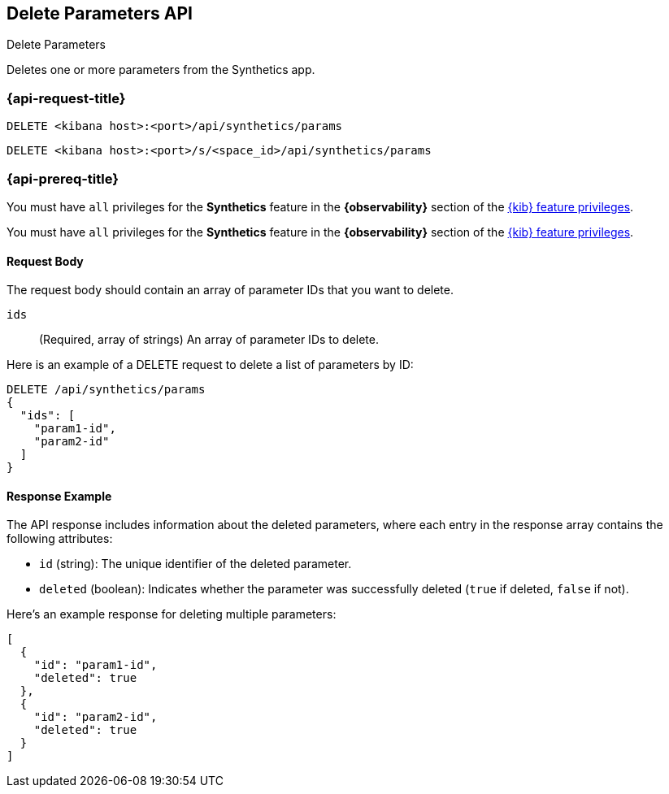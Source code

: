 [[delete-parameters-api]]
== Delete Parameters API
++++
<titleabbrev>Delete Parameters</titleabbrev>
++++

Deletes one or more parameters from the Synthetics app.

=== {api-request-title}

`DELETE <kibana host>:<port>/api/synthetics/params`

`DELETE <kibana host>:<port>/s/<space_id>/api/synthetics/params`

=== {api-prereq-title}

You must have `all` privileges for the *Synthetics* feature in the *{observability}* section of the
<<kibana-feature-privileges,{kib} feature privileges>>.

You must have `all` privileges for the *Synthetics* feature in the *{observability}* section of the
<<kibana-feature-privileges,{kib} feature privileges>>.

[[parameters-delete-request-body]]
==== Request Body

The request body should contain an array of parameter IDs that you want to delete.

`ids`::
(Required, array of strings) An array of parameter IDs to delete.


Here is an example of a DELETE request to delete a list of parameters by ID:

[source,sh]
--------------------------------------------------
DELETE /api/synthetics/params
{
  "ids": [
    "param1-id",
    "param2-id"
  ]
}
--------------------------------------------------

[[parameters-delete-response-example]]
==== Response Example

The API response includes information about the deleted parameters, where each entry in the response array contains the following attributes:

- `id` (string): The unique identifier of the deleted parameter.
- `deleted` (boolean): Indicates whether the parameter was successfully deleted (`true` if deleted, `false` if not).

Here's an example response for deleting multiple parameters:

[source,sh]
--------------------------------------------------
[
  {
    "id": "param1-id",
    "deleted": true
  },
  {
    "id": "param2-id",
    "deleted": true
  }
]
--------------------------------------------------